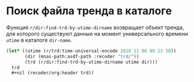 * Поиск файла тренда в каталоге
Функция =r/dir:find-trd-by-utime-dirname= возвращает объект тренда,
для которого существуют данные на момент универсального времени =utime=
в каталоге =dir-name=.
#+name: recoder-dir-find-trd-by-utime-dirname   
#+BEGIN_SRC lisp :exports code
  (let* ((utime (r/trd:time-universal-encode 2018 11 06 09 23 50))
         (dir (mnas-path:asdf-path :recoder "trd/"))
         (trd (r/dir:find-trd-by-utime-dirname utime dir)))
    trd
    ,#+nil (recoder/org:header trd))
#+END_SRC

